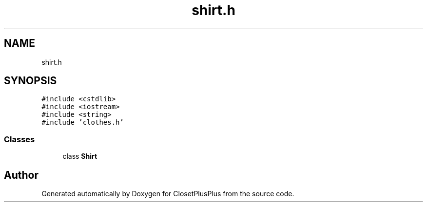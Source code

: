 .TH "shirt.h" 3 "Sat Jul 14 2018" "ClosetPlusPlus" \" -*- nroff -*-
.ad l
.nh
.SH NAME
shirt.h
.SH SYNOPSIS
.br
.PP
\fC#include <cstdlib>\fP
.br
\fC#include <iostream>\fP
.br
\fC#include <string>\fP
.br
\fC#include 'clothes\&.h'\fP
.br

.SS "Classes"

.in +1c
.ti -1c
.RI "class \fBShirt\fP"
.br
.in -1c
.SH "Author"
.PP 
Generated automatically by Doxygen for ClosetPlusPlus from the source code\&.
